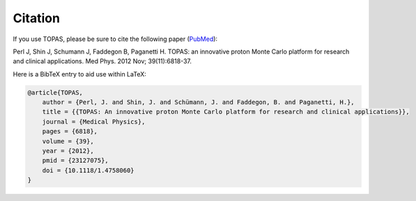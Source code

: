 Citation
========

If you use TOPAS, please be sure to cite the following paper (`PubMed <https://www.ncbi.nlm.nih.gov/pubmed/23127075>`_):

Perl J, Shin J, Schumann J, Faddegon B, Paganetti H. TOPAS: an innovative proton Monte Carlo platform for research and clinical applications. Med Phys. 2012 Nov; 39(11):6818-37.


Here is a BibTeX entry to aid use within LaTeX:

.. code-block:: plain

    @article{TOPAS,
        author = {Perl, J. and Shin, J. and Schümann, J. and Faddegon, B. and Paganetti, H.},
        title = {{TOPAS: An innovative proton Monte Carlo platform for research and clinical applications}},
        journal = {Medical Physics},
        pages = {6818},
        volume = {39},
        year = {2012},
        pmid = {23127075},
        doi = {10.1118/1.4758060}
    }
